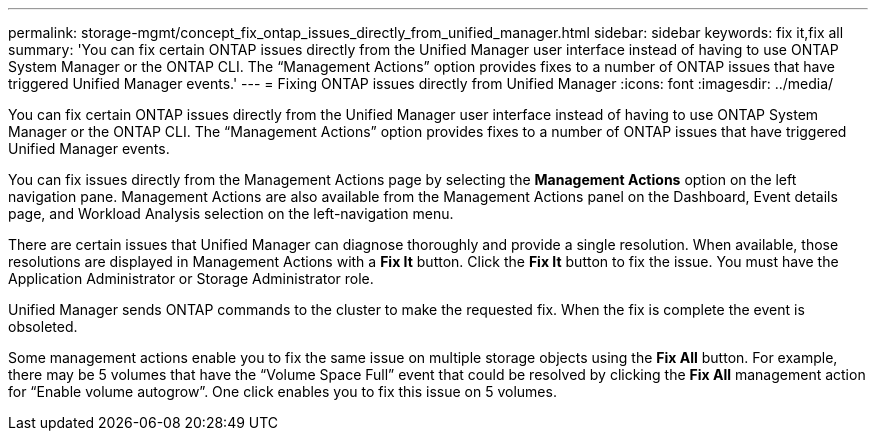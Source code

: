 ---
permalink: storage-mgmt/concept_fix_ontap_issues_directly_from_unified_manager.html
sidebar: sidebar
keywords: fix it,fix all
summary: 'You can fix certain ONTAP issues directly from the Unified Manager user interface instead of having to use ONTAP System Manager or the ONTAP CLI. The “Management Actions” option provides fixes to a number of ONTAP issues that have triggered Unified Manager events.'
---
= Fixing ONTAP issues directly from Unified Manager
:icons: font
:imagesdir: ../media/

[.lead]
You can fix certain ONTAP issues directly from the Unified Manager user interface instead of having to use ONTAP System Manager or the ONTAP CLI. The "`Management Actions`" option provides fixes to a number of ONTAP issues that have triggered Unified Manager events.

You can fix issues directly from the Management Actions page by selecting the *Management Actions* option on the left navigation pane. Management Actions are also available from the Management Actions panel on the Dashboard, Event details page, and Workload Analysis selection on the left-navigation menu.

There are certain issues that Unified Manager can diagnose thoroughly and provide a single resolution. When available, those resolutions are displayed in Management Actions with a *Fix It* button. Click the *Fix It* button to fix the issue. You must have the Application Administrator or Storage Administrator role.

Unified Manager sends ONTAP commands to the cluster to make the requested fix. When the fix is complete the event is obsoleted.

Some management actions enable you to fix the same issue on multiple storage objects using the *Fix All* button. For example, there may be 5 volumes that have the "`Volume Space Full`" event that could be resolved by clicking the *Fix All* management action for "`Enable volume autogrow`". One click enables you to fix this issue on 5 volumes.
